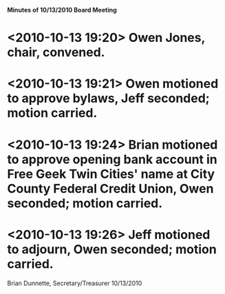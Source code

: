 *Minutes of 10/13/2010 Board Meeting*

* <2010-10-13 19:20> Owen Jones, chair, convened.
* <2010-10-13 19:21> Owen motioned to approve bylaws, Jeff seconded; motion carried.
* <2010-10-13 19:24> Brian motioned to approve opening bank account in Free Geek Twin Cities' name at City County Federal Credit Union, Owen seconded; motion carried.
* <2010-10-13 19:26> Jeff motioned to adjourn, Owen seconded; motion carried.

Brian Dunnette, Secretary/Treasurer
10/13/2010
